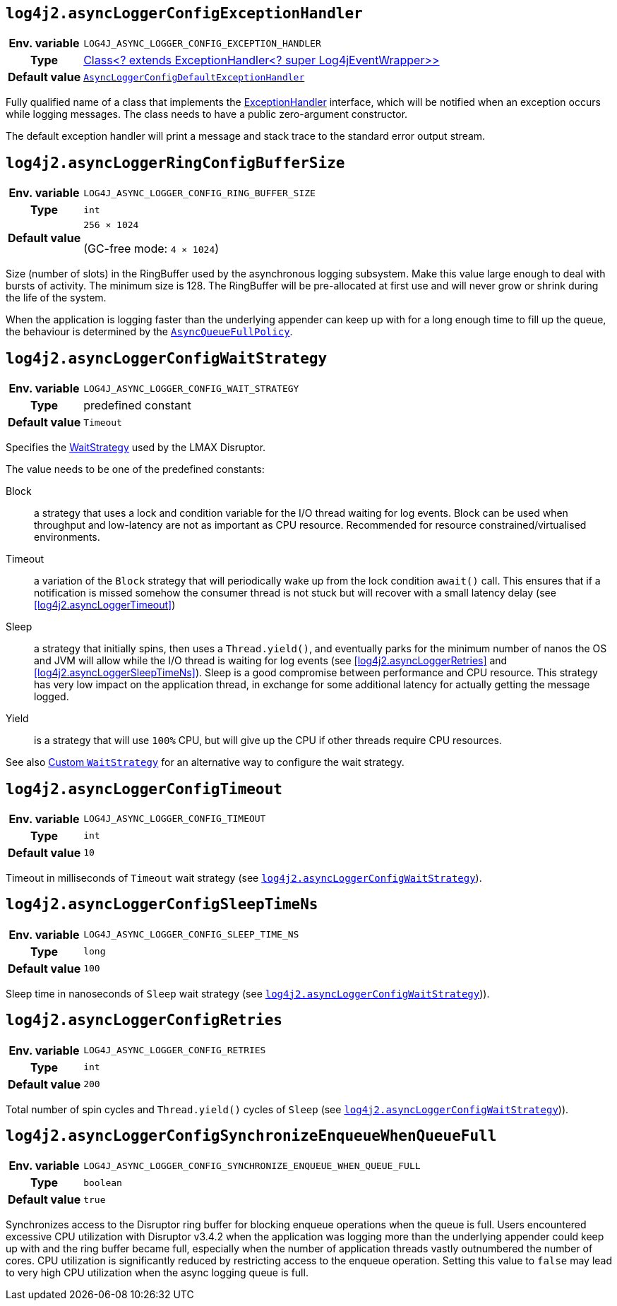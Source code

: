 ////
    Licensed to the Apache Software Foundation (ASF) under one or more
    contributor license agreements.  See the NOTICE file distributed with
    this work for additional information regarding copyright ownership.
    The ASF licenses this file to You under the Apache License, Version 2.0
    (the "License"); you may not use this file except in compliance with
    the License.  You may obtain a copy of the License at

         http://www.apache.org/licenses/LICENSE-2.0

    Unless required by applicable law or agreed to in writing, software
    distributed under the License is distributed on an "AS IS" BASIS,
    WITHOUT WARRANTIES OR CONDITIONS OF ANY KIND, either express or implied.
    See the License for the specific language governing permissions and
    limitations under the License.
////
[id=log4j2.asyncLoggerConfigExceptionHandler]
== `log4j2.asyncLoggerConfigExceptionHandler`

[cols="1h,5"]
|===
| Env. variable
| `LOG4J_ASYNC_LOGGER_CONFIG_EXCEPTION_HANDLER`

| Type
| https://lmax-exchange.github.io/disruptor/javadoc/com.lmax.disruptor/com/lmax/disruptor/ExceptionHandler.html[Class<? extends ExceptionHandler<? super Log4jEventWrapper>>]

| Default value
| link:../javadoc/log4j-core/org/apache/logging/log4j/core/async/AsyncLoggerConfigDefaultExceptionHandler.html[`AsyncLoggerConfigDefaultExceptionHandler`]
|===

Fully qualified name of a class that implements the https://lmax-exchange.github.io/disruptor/javadoc/com.lmax.disruptor/com/lmax/disruptor/ExceptionHandler.html[ExceptionHandler] interface, which will be notified when an exception occurs while logging messages.
The class needs to have a public zero-argument constructor.

The default exception handler will print a message and stack trace to the standard error output stream.

[id=log4j2.asyncLoggerConfigRingBufferSize]
== `log4j2.asyncLoggerRingConfigBufferSize`

[cols="1h,5"]
|===
| Env. variable | `LOG4J_ASYNC_LOGGER_CONFIG_RING_BUFFER_SIZE`
| Type          | `int`
| Default value | `256 &times; 1024`

(GC-free mode: `4 &times; 1024`)
|===

Size (number of slots) in the RingBuffer used by the asynchronous logging subsystem.
Make this value large enough to deal with bursts of activity.
The minimum size is 128.
The RingBuffer will be pre-allocated at first use and will never grow or shrink during the life of the system.

When the application is logging faster than the underlying appender can keep up with for a long enough time to fill up the queue, the behaviour is determined by the link:../javadoc/log4j-core/org/apache/logging/log4j/core/async/AsyncQueueFullPolicy.html[`AsyncQueueFullPolicy`].

[id=log4j2.asyncLoggerConfigWaitStrategy]
== `log4j2.asyncLoggerConfigWaitStrategy`

[cols="1h,5"]
|===
| Env. variable | `LOG4J_ASYNC_LOGGER_CONFIG_WAIT_STRATEGY`
| Type          | predefined constant
| Default value | `Timeout`
|===

Specifies the https://lmax-exchange.github.io/disruptor/javadoc/com.lmax.disruptor/com/lmax/disruptor/WaitStrategy.html[WaitStrategy] used by the LMAX Disruptor.

The value needs to be one of the predefined constants:

Block:: a strategy that uses a lock and condition variable for the I/O thread waiting for log events.
Block can be used when throughput and low-latency are not as important as CPU resource.
Recommended for resource constrained/virtualised environments.

Timeout:: a variation of the `Block` strategy that will periodically wake up from the lock condition `await()` call.
This ensures that if a notification is missed somehow the consumer thread is not stuck but will recover with a small latency delay (see <<log4j2.asyncLoggerTimeout>>)

Sleep:: a strategy that initially spins, then uses a `Thread.yield()`, and eventually parks for the minimum number of nanos the OS and JVM will allow while the I/O thread is waiting for log events (see <<log4j2.asyncLoggerRetries>> and <<log4j2.asyncLoggerSleepTimeNs>>).
Sleep is a good compromise between performance and CPU resource.
This strategy has very low impact on the application thread, in exchange for some additional latency for actually getting the message logged.

Yield:: is a strategy that will use `100%` CPU, but will give up the CPU if other threads require CPU resources.

See also xref:manual/async.adoc#custom-waitstrategy[Custom `WaitStrategy`] for an alternative way to configure the wait strategy.

[id=log4j2.asyncLoggerConfigTimeout]
== `log4j2.asyncLoggerConfigTimeout`

[cols="1h,5"]
|===
| Env. variable | `LOG4J_ASYNC_LOGGER_CONFIG_TIMEOUT`
| Type          | `int`
| Default value | `10`
|===

Timeout in milliseconds of `Timeout` wait strategy (see <<log4j2.asyncLoggerConfigWaitStrategy>>).

[id=log4j2.asyncLoggerConfigSleepTimeNs]
== `log4j2.asyncLoggerConfigSleepTimeNs`

[cols="1h,5"]
|===
| Env. variable | `LOG4J_ASYNC_LOGGER_CONFIG_SLEEP_TIME_NS`
| Type          | `long`
| Default value | `100`
|===

Sleep time in nanoseconds of `Sleep` wait strategy (see <<log4j2.asyncLoggerConfigWaitStrategy>>)).

[id=log4j2.asyncLoggerConfigRetries]
== `log4j2.asyncLoggerConfigRetries`

[cols="1h,5"]
|===
| Env. variable | `LOG4J_ASYNC_LOGGER_CONFIG_RETRIES`
| Type          | `int`
| Default value | `200`
|===

Total number of spin cycles and `Thread.yield()` cycles of `Sleep` (see <<log4j2.asyncLoggerConfigWaitStrategy>>)).

[id=log4j2.asyncLoggerConfigSynchronizeEnqueueWhenQueueFull]
== `log4j2.asyncLoggerConfigSynchronizeEnqueueWhenQueueFull`

[cols="1h,5"]
|===
| Env. variable | `LOG4J_ASYNC_LOGGER_CONFIG_SYNCHRONIZE_ENQUEUE_WHEN_QUEUE_FULL`
| Type          | `boolean`
| Default value | `true`
|===

Synchronizes access to the Disruptor ring buffer for blocking enqueue operations when the queue is full.
Users encountered excessive CPU utilization with Disruptor v3.4.2 when the application was logging more than the underlying appender could keep up with and the ring buffer became full, especially when the number of application threads vastly outnumbered the number of cores.
CPU utilization is significantly reduced by restricting access to the enqueue operation.
Setting this value to `false` may lead to very high CPU utilization when the async logging queue is full.
